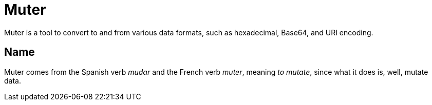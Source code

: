 Muter
=====

Muter is a tool to convert to and from various data formats, such as
hexadecimal, Base64, and URI encoding.

== Name

Muter comes from the Spanish verb _mudar_ and the French verb _muter_, meaning
_to mutate_, since what it does is, well, mutate data.
